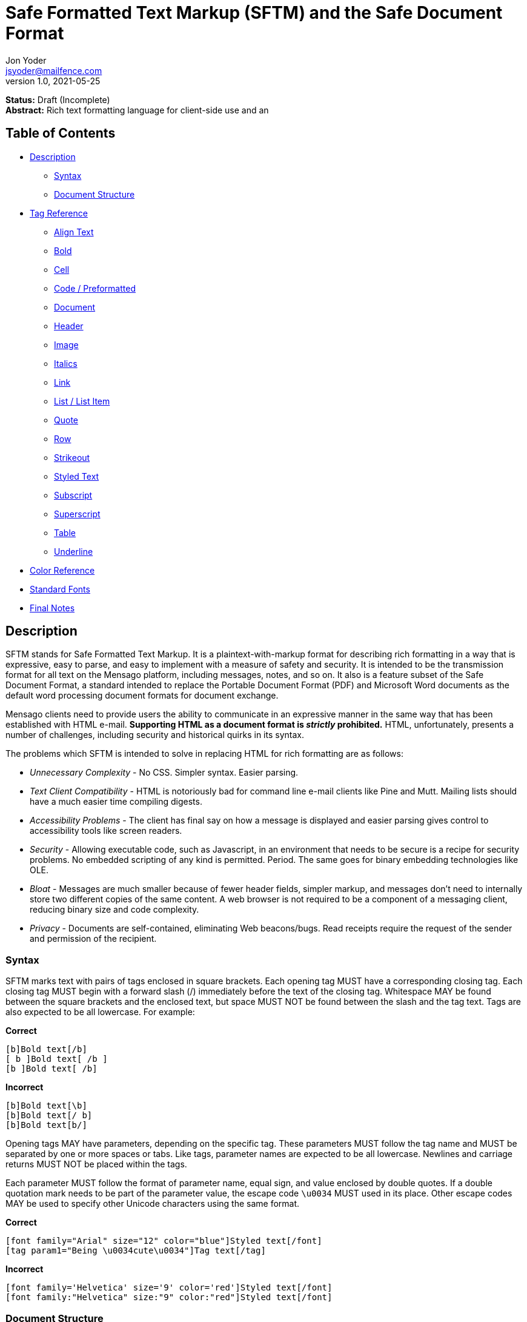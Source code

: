 = Safe Formatted Text Markup (SFTM) and the Safe Document Format
Jon Yoder <jsyoder@mailfence.com>
v1.0, 2021-05-25

*Status:* Draft (Incomplete) +
*Abstract:* Rich text formatting language for client-side use and an 

== Table of Contents

* <<description,Description>>
** <<syntax,Syntax>>
** <<document-structure,Document Structure>>
* <<tag-reference,Tag Reference>>
** <<align-text,Align Text>>
** <<bold,Bold>>
** <<cell,Cell>>
** <<code,Code / Preformatted>>
** <<document,Document>>
** <<header,Header>>
** <<image,Image>>
** <<italics,Italics>>
** <<link,Link>>
** <<list,List / List Item>>
** <<quote,Quote>>
** <<row,Row>>
** <<strikeout,Strikeout>>
** <<styled-text,Styled Text>>
** <<subscript,Subscript>>
** <<superscript,Superscript>>
** <<table,Table>>
** <<underline,Underline>>
* <<color-reference,Color Reference>> +
* <<standard-fonts,Standard Fonts>> +
* <<final-notes,Final Notes>>

== anchor:description[]Description

SFTM stands for Safe Formatted Text Markup. It is a plaintext-with-markup format for describing rich formatting in a way that is expressive, easy to parse, and easy to implement with a measure of safety and security. It is intended to be the transmission format for all text on the Mensago platform, including messages, notes, and so on. It also is a feature subset of the Safe Document Format, a standard intended to replace the Portable Document Format (PDF) and Microsoft Word documents as the default word processing document formats for document exchange.

Mensago clients need to provide users the ability to communicate in an expressive manner in the same way that has been established with HTML e-mail. *Supporting HTML as a document format is _strictly_ prohibited.* HTML, unfortunately, presents a number of challenges, including security and historical quirks in its syntax.

The problems which SFTM is intended to solve in replacing HTML for rich formatting are as follows:

* _Unnecessary Complexity_ - No CSS. Simpler syntax. Easier parsing.

* _Text Client Compatibility_ - HTML is notoriously bad for command line e-mail clients like Pine and Mutt. Mailing lists should have a much easier time compiling digests.

* _Accessibility Problems_ - The client has final say on how a message is displayed and easier parsing gives control to accessibility tools like screen readers.

* _Security_ - Allowing executable code, such as Javascript, in an environment that needs to be secure is a recipe for security problems. No embedded scripting of any kind is permitted. Period. The same goes for binary embedding technologies like OLE.

* _Bloat_ - Messages are much smaller because of fewer header fields, simpler markup, and messages don’t need to internally store two different copies of the same content. A web browser is not required to be a component of a messaging client, reducing binary size and code complexity.

* _Privacy_ - Documents are self-contained, eliminating Web beacons/bugs. Read receipts require the request of the sender and permission of the recipient.

=== anchor:syntax[]Syntax

SFTM marks text with pairs of tags enclosed in square brackets. Each opening tag MUST have a corresponding closing tag. Each closing tag MUST begin with a forward slash (/) immediately before the text of the closing tag. Whitespace MAY be found between the square brackets and the enclosed text, but space MUST NOT be found between the slash and the tag text. Tags are also expected to be all lowercase. For example:

*Correct*

`+[b]Bold text[/b]+` +
`+[ b ]Bold text[ /b ]+` +
`+[b ]Bold text[ /b]+` +

**Incorrect**  

`+[b]Bold text[\b]+` +
`+[b]Bold text[/ b]+` +
`+[b]Bold text[b/]+` +

Opening tags MAY have parameters, depending on the specific tag. These parameters MUST follow the tag name and MUST be separated by one or more spaces or tabs. Like tags, parameter names are expected to be all lowercase. Newlines and carriage returns MUST NOT be placed within the tags.

Each parameter MUST follow the format of parameter name, equal sign, and value enclosed by double quotes. If a double quotation mark needs to be part of the parameter value, the escape code `+\u0034+` MUST used in its place. Other escape codes MAY be used to specify other Unicode characters using the same format.

**Correct**  

`+[font family="Arial" size="12" color="blue"]Styled text[/font]+` +
`+[tag param1="Being \u0034cute\u0034"]Tag text[/tag]+`

**Incorrect**  

`+[font family='Helvetica' size='9' color='red']Styled text[/font]+` +
`+[font family:"Helvetica" size:"9" color:"red"]Styled text[/font]+` +

=== anchor:document-structure[]Document Structure

An SFTM document consists of a `document` tag pair enclosing a header, a body, and a section for embedded attachments. Only the `document` tag pair and the `body` section are required for a valid SFTM document. An example of this structure is given below.

----
[document]
[head]
	[meta title="A Sample Document"]
[/head]
[body]
This is a sample document.
[/body]
[attachments]
[/attachments]
[/document]
----

As a security and privacy measure, all content referenced in a document MUST be local to the document. This can mean that the content is embedded in the `attachments` section or stored locally in a file or database record. Only filenames are used. In the case of content stored outside the document, the exact method of storing and retrieving said content is left to the implementor. For example, in the case of a document in which the user has inserted an image, the image MUST be local to the PC on which the message is written. Images obtained from the World Wide Web MAY be used ONLY if the image is first downloaded to local storage and then a link created which points to the downloaded copy. If a document is to be stored locally, such as a message stored in a Mensago client, it is recommended to store the contents of any attachments separately from the rest of the document so the user can access and interact with them and to reduce bloat if the message itself is stored in a database.

The technical expertise of the user cannot be assumed in any way. Any references to non-local content MUST be displayed clearly as a hyperlink and be formatted in a way that the user is able to see the exact destination. URL de-obfuscation is not required, but it is highly recommended. Conversion of escape codes to actual characters, such as %20 for spaces, is recommended for link display to aid less-technical users in understanding link destinations. Although not required, integration of website/domain reputation services is also recommended for client implementations. Information about the destination can be fetched by the client application and stored in the document header at the time of authoring to increase the recipient's privacy. Clients are not required to trust this link information if included in a document from another source, i.e. a message sent from a friend.

=== anchor:incorrect-content-handling[]Handling Incorrect Content

Although it is expected that most content will conform to this specification, there will be instances where it does not. This section defines some rules of thumb for handling incorrect content. 

Auto-Close Where Appropriate::
In the case of missing closing tags, add closing tags where appropriate. For example, some formatting tags like `bold` and `code` can be safely closed at the end of a document or when a `table` tag is encountered. Table-related tags like `cell` and `header` should be closed with a `table` closing tag. This will still make the document not display as intended, but undefined behavior can be reduced.

Ignore Failing Data::
Many kinds of errors can be handled simply by ignoring the bad data or doing nothing. If a closing tag is encountered which does not have a match, strip it out and move on. Nonstandard parameters can be ignored. If a tag is missing a required parameter, simply remove it -- and the corresponding closing tag -- before rendering. Colors that don't exist can either be black or continue the existing color. In short, it is better to display the content "poorly" than not at all.

== anchor:tag-reference[]Tag Reference

=== anchor:align-text[]Align Text

*Syntax*

 [align type="left"]aligned text[/align]

*Parameters*

- *type*: REQUIRED. Specifies the type of alignment. May be `left`, `center`, `right`, or `justified`.

*Notes*

This tag specifies horizontal alignment of enclosed text.

=== anchor:bold[]Bold

*Syntax*

 [b]Bold text[/b]

*Parameters*

- None

*Notes*

This tag causes all enclosed text to be boldfaced.

=== anchor:cell[]Cell

 [cell color="#EEEEEE" bgcolor="#111111" align="left" valign="top"][/cell]

*Parameters*

- *color*: OPTIONAL. Color of the text in the cells.

- *bgcolor*: OPTIONAL. Background color of the cells.

- *align*: OPTIONAL. Horizontal alignment of the cell contents. 

- *valign*: OPTIONAL. Vertical alignment of the cell contents.

*Notes*

Defines a table cell. Only `cell` tags MUST be placed inside `row` or `header` tags. Table content MUST be placed inside `cell` tags. Non-compliant code MUST be ignored, and implementors are encouraged to remove non-compliant content.

=== anchor:code[]Code / Preformatted

*Syntax*

 [code language="markdown"]preformatted text[/code]

*Parameters*

- *language*: OPTIONAL. Specifies a language, enabling syntax highlighting of the enclosed text.

*Notes*

This tag marks enclosed text as preformatted code. Such text MUST be rendered with a fixed-width font and whitespace MUST not be modified. A language MAY be specified, but syntax highlighting is not a requirement.

=== anchor:document[]Document

*Syntax*

 [document language="en-us" color="#ffffff" image="tile.jpg" repeat="yes"]
 .
 .
 .
 [/document]

*Parameters*

- *bgcolor*: OPTIONAL. Specifies the background color of the page. It may be specified as an RGB hextet, e.g. `#ff0033` or as a color name from the <<color-reference,Color Reference>> section.

- *color*: OPTIONAL. Specifies the default text color of the page. As with the `bgcolor` parameter, it may be specified as an RGB hextet, e.g. `#ff0033` or as a color name from the [Color Reference](#color-ref) section.

- *height*: OPTIONAL. Specifies the height of the document in inches (in) or millimeters (mm). Note that some contexts, such as conversion to HTML may ignore this value. This parameter is also ignored if the `width` parameter is omitted.

- *image*: OPTIONAL. Specifies the name of the image to be used as the document background.

- *language*: OPTIONAL. Specifies the language in which the document is written, specified as an IETF language tag, e.g. "en-us".

- *repeat*: OPTIONAL. Specifies whether or not the background image should repeat itself. Values MUST be *yes* or *no*. This parameter is ignored if the image does not exist or is invalid.

- *width*: OPTIONAL. Specifies the width of the document in inches (in) or millimeters (mm). Note that some contexts, such as conversion to HTML may ignore this value. This parameter is also ignored if the `height` parameter is omitted.

*Notes*

This tag is used to enclose all text in the document. Any text preceding the opening tag or following the closing tag MUST be ignored or, even better, removed. Note that these parameters are all optional and MAY be ignored by the renderer.

=== anchor:header[] Header

*Syntax*

 [header color="#EEEEEE" bgcolor="#111111" align="left" valign="top"][/header]

*Parameters*

- *color*: OPTIONAL. Color of the text in the cells.

- *bgcolor*: OPTIONAL. Background color of the cells.

- *align*: OPTIONAL. Horizontal alignment of the cell contents. 

- *valign*: OPTIONAL. Vertical alignment of the cell contents.

*Notes*

Defines a table header row. Only `cell` tags MUST be placed inside `row` or `header` tags. Table content MUST be placed inside `cell` tags. Non-compliant code MUST be ignored, and implementors are encouraged to remove non-compliant content.

=== anchor:image[]Image

*Syntax* 

 [image name="image1.png" width="500" height="500"]Image Caption[/image]
 [image name="image2.png" width="50%" height="50%"]Image2 Caption[/image]

*Parameters*

- *width*: OPTIONAL. Specifies the image's width in pixels or percent.

- *height*: OPTIONAL. Specifies the image's height in pixels or percent

*Notes*

Unlike HTML, tag pairs are used with images in SFTM documents, with the enclosed text to be rendered as the image's caption. A number by itself MUST be considered a pixel size and a number ending in a percent symbol MUST be interpreted as a percentage relative to the image's size in pixels.

=== anchor:italics[]Italics

*Syntax*

 [i]Italicized text[/i]	

*Parameters*

- None

*Notes*

This tag marks enclosed text as italicized.

=== anchor:link[]Link

*Syntax* 

 [link url="" name=""]Link title[/link]	

*Parameters*

- *url*: OPTIONAL. The address of the link.

- *name*: OPTIONAL. The name of the link -- just like with named anchors in HTML.  

*Notes*

Text enclosed in this tag pair is a hyperlink. Links MUST be either a relative in-page link or a canonical remote link. As stated in the Embedded Content section, implementors MUST clearly display links as such and are strongly encouraged to add features to protect users from malicious links and enable them to quickly understand the destination of the link.  

=== anchor:list[]List / List Item

*Syntax*

 [ulist style="disc"]
	[li]Item 1[/li]
	[li]Item 2[/li]
	[li]Item 3[/li]
 [/ulist]
 [olist style="upper-roman"]
	[li]Item A[/li]
	[li]Item B[/li]
	[li]Item C[/li]
 [/olist]

*Parameters*

- *style*: OPTIONAL. The style of list, such as `upper-roman`, `square`, or `lower-alpha`. For a complete list, consult the CSS3 list of styles for the property `list-style-type`.

- The `li` tag has no parameters.  

*Notes*

These tags are for constructing unordered and ordered lists.

=== anchor:quote[]Quote

*Syntax*

 [quote]Quoted text[/quote]	

*Parameters*

- None

*Notes*

Displays the enclosed text in a block quote style.  

=== anchor:row[]Row

*Syntax*

 [row color="#EEEEEE" bgcolor="#111111" align="left" valign="top"][/row]

*Parameters*

- *color*: OPTIONAL. Color of the text in the cells.

- *bgcolor*: OPTIONAL. Background color of the cells.

- *align*: OPTIONAL. Horizontal alignment of the cell contents. 

- *valign*: OPTIONAL. Vertical alignment of the cell contents.

*Notes*

Defines a table row. Only `cell` tags MUST be placed inside `row` or `header` tags. Table content MUST be placed inside `cell` tags. Non-compliant code MUST be ignored, and implementors are encouraged to remove non-compliant content.

=== anchor:strikeout[]Strikeout

*Syntax*

 [s]Strikeout text[/s]

*Parameters*

- None

*Notes*

Displays the enclosed text with a single-line strikeout style.

=== anchor:styled-text[]Styled Text

*Syntax*

 [style family="Arial" size="12" color="blue"]Styled text[/style]

*Parameters*

- *Family*: OPTIONAL. The family name of the font to use.

- *Size*: OPTIONAL. The size in points or, if *px* is appended to the size, pixels.  

- *color*: OPTIONAL. The color of the text. This may be specified by RGB hextet or by color name. See the [Color Reference](#color-ref) section for details.

*Notes*

This tag pair provides a fast, simple, flexible way to adjust the look of text. Note that the font must already be installed on the user's system. Multiple font families MAY be specified in a comma-separated list as in HTML5 `font` tags. See the section [Standard Fonts](#standard-fonts) for more details on font availability.

=== anchor:subscript[]Subscript

*Syntax*

 [sub]subscripted text[/sub]

*Parameters*

- None

*Notes*

Text enclosed by this tag pair is rendered as subscripted text.

=== anchor:superscript[]Superscript

*Syntax*

 [sup]superscripted text[/sup]

*Parameters*

- None

*Notes*

Text enclosed by this tag pair is rendered as superscripted text.

=== anchor:table[]Table / Row / Cell

*Syntax*

 [table border="1" color="#EEEEEE" bgcolor="#111111" linecolor="#000000" align="left" valign="top"][/table]

*Parameters*

- *Border*: OPTIONAL. Thickness, in pixels, of the borders of the table.

- *color*: OPTIONAL. Color of the text in the cells.

- *bgcolor*: OPTIONAL. Background color of the cells.

- *linecolor*: OPTIONAL. Color of the lines in between the cells.

- *align*: OPTIONAL. Horizontal alignment of the cell contents. 

- *valign*: OPTIONAL. Vertical alignment of the cell contents.

*Notes*

The `table` tags enclose table structure tags, i.e. `header` and `row` tags, and enable default styling of the rows and cells. Text and other content are expected to be placed within `cell` tags. Content not following the expected structure of a `table` construct, for example, a `cell` tag pair not inside a `header` or `row` tag pair, MUST be ignored or, better yet, removed.

=== anchor:underline[]Underline

*Syntax*

 [u]Underlined text[/u]

*Parameters*

- None

*Notes*

Text enclosed by this tag pair is rendered as underlined text.

=== anchor:color-reference[]Color Reference

SFTM color references follow Web standards, supporting 140 different color names and associated hextet values.

pass:[<table>
<th>Color Name</th><th>Hex Value</th><th>Color</th>
<tr><td>AliceBlue</td><td>#F0F8FF</td><td style="background:#F0F8FF"></td></tr>
<tr><td>AntiqueWhite</td><td>#FAEBD7</td><td style="background:#FAEBD7"></td></tr>
<tr><td>Aqua</td><td>#00FFFF</td><td style="background:#00FFFF"></td></tr>
<tr><td>Aquamarine</td><td>#7FFFD4</td><td style="background:#7FFFD4"></td></tr>
<tr><td>Azure</td><td>#F0FFFF</td><td style="background:#F0FFFF"></td></tr>
<tr><td>Beige</td><td>#F5F5DC</td><td style="background:#F5F5DC"></td></tr>
<tr><td>Bisque</td><td>#FFE4C4</td><td style="background:#FFE4C4"></td></tr>
<tr><td>Black</td><td>#000000</td><td style="background:#000000"></td></tr>
<tr><td>BlanchedAlmond</td><td>#FFEBCD</td><td style="background:#FFEBCD"></td></tr>
<tr><td>Blue</td><td>#0000FF</td><td style="background:#0000FF"></td></tr>
<tr><td>BlueViolet</td><td>#8A2BE2</td><td style="background:#8A2BE2"></td></tr>
<tr><td>Brown</td><td>#A52A2A</td><td style="background:#A52A2A"></td></tr>
<tr><td>BurlyWood</td><td>#DEB887</td><td style="background:#DEB887"></td></tr>
<tr><td>CadetBlue</td><td>#5F9EA0</td><td style="background:#5F9EA0"></td></tr>
<tr><td>Chartreuse</td><td>#7FFF00</td><td style="background:#7FFF00"></td></tr>
<tr><td>Chocolate</td><td>#D2691E</td><td style="background:#D2691E"></td></tr>
<tr><td>Coral</td><td>#FF7F50</td><td style="background:#FF7F50"></td></tr>
<tr><td>CornflowerBlue</td><td>#6495ED</td><td style="background:#6495ED"></td></tr>
<tr><td>Cornsilk</td><td>#FFF8DC</td><td style="background:#FFF8DC"></td></tr>
<tr><td>Crimson</td><td>#DC143C</td><td style="background:#DC143C"></td></tr>
<tr><td>Cyan</td><td>#00FFFF</td><td style="background:#00FFFF"></td></tr>
<tr><td>DarkBlue</td><td>#00008B</td><td style="background:#00008B"></td></tr>
<tr><td>DarkCyan</td><td>#008B8B</td><td style="background:#008B8B"></td></tr>
<tr><td>DarkGoldenRod</td><td>#B8860B</td><td style="background:#B8860B"></td></tr>
<tr><td>DarkGray</td><td>#A9A9A9</td><td style="background:#A9A9A9"></td></tr>
<tr><td>DarkGrey</td><td>#A9A9A9</td><td style="background:#A9A9A9"></td></tr>
<tr><td>DarkGreen</td><td>#006400</td><td style="background:#006400"></td></tr>
<tr><td>DarkKhaki</td><td>#BDB76B</td><td style="background:#BDB76B"></td></tr>
<tr><td>DarkMagenta</td><td>#8B008B</td><td style="background:#8B008B"></td></tr>
<tr><td>DarkOliveGreen</td><td>#556B2F</td><td style="background:#556B2F"></td></tr>
<tr><td>DarkOrange</td><td>#FF8C00</td><td style="background:#FF8C00"></td></tr>
<tr><td>DarkOrchid</td><td>#9932CC</td><td style="background:#9932CC"></td></tr>
<tr><td>DarkRed</td><td>#8B0000</td><td style="background:#8B0000"></td></tr>
<tr><td>DarkSalmon</td><td>#E9967A</td><td style="background:#E9967A"></td></tr>
<tr><td>DarkSeaGreen</td><td>#8FBC8F</td><td style="background:#8FBC8F"></td></tr>
<tr><td>DarkSlateBlue</td><td>#483D8B</td><td style="background:#483D8B"></td></tr>
<tr><td>DarkSlateGray</td><td>#2F4F4F</td><td style="background:#2F4F4F"></td></tr>
<tr><td>DarkSlateGrey</td><td>#2F4F4F</td><td style="background:#2F4F4F"></td></tr>
<tr><td>DarkTurquoise</td><td>#00CED1</td><td style="background:#00CED1"></td></tr>
<tr><td>DarkViolet</td><td>#9400D3</td><td style="background:#9400D3"></td></tr>
<tr><td>DeepPink</td><td>#FF1493</td><td style="background:#FF1493"></td></tr>
<tr><td>DeepSkyBlue</td><td>#00BFFF</td><td style="background:#00BFFF"></td></tr>
<tr><td>DimGray</td><td>#696969</td><td style="background:#696969"></td></tr>
<tr><td>DimGrey</td><td>#696969</td><td style="background:#696969"></td></tr>
<tr><td>DodgerBlue</td><td>#1E90FF</td><td style="background:#1E90FF"></td></tr>
<tr><td>FireBrick</td><td>#B22222</td><td style="background:#B22222"></td></tr>
<tr><td>FloralWhite</td><td>#FFFAF0</td><td style="background:#FFFAF0"></td></tr>
<tr><td>ForestGreen</td><td>#228B22</td><td style="background:#228B22"></td></tr>
<tr><td>Fuchsia</td><td>#FF00FF</td><td style="background:#FF00FF"></td></tr>
<tr><td>Gainsboro</td><td>#DCDCDC</td><td style="background:#DCDCDC"></td></tr>
<tr><td>GhostWhite</td><td>#F8F8FF</td><td style="background:#F8F8FF"></td></tr>
<tr><td>Gold</td><td>#FFD700</td><td style="background:#FFD700"></td></tr>
<tr><td>GoldenRod</td><td>#DAA520</td><td style="background:#DAA520"></td></tr>
<tr><td>Gray</td><td>#808080</td><td style="background:#808080"></td></tr>
<tr><td>Grey</td><td>#808080</td><td style="background:#808080"></td></tr>
<tr><td>Green</td><td>#008000</td><td style="background:#008000"></td></tr>
<tr><td>GreenYellow</td><td>#ADFF2F</td><td style="background:#ADFF2F"></td></tr>
<tr><td>HoneyDew</td><td>#F0FFF0</td><td style="background:#F0FFF0"></td></tr>
<tr><td>HotPink</td><td>#FF69B4</td><td style="background:#FF69B4"></td></tr>
<tr><td>IndianRed</td><td>#CD5C5C</td><td style="background:#CD5C5C"></td></tr>
<tr><td>Indigo</td><td>#4B0082</td><td style="background:#4B0082"></td></tr>
<tr><td>Ivory</td><td>#FFFFF0</td><td style="background:#FFFFF0"></td></tr>
<tr><td>Khaki</td><td>#F0E68C</td><td style="background:#F0E68C"></td></tr>
<tr><td>Lavender</td><td>#E6E6FA</td><td style="background:#E6E6FA"></td></tr>
<tr><td>LavenderBlush</td><td>#FFF0F5</td><td style="background:#FFF0F5"></td></tr>
<tr><td>LawnGreen</td><td>#7CFC00</td><td style="background:#7CFC00"></td></tr>
<tr><td>LemonChiffon</td><td>#FFFACD</td><td style="background:#FFFACD"></td></tr>
<tr><td>LightBlue</td><td>#ADD8E6</td><td style="background:#ADD8E6"></td></tr>
<tr><td>LightCoral</td><td>#F08080</td><td style="background:#F08080"></td></tr>
<tr><td>LightCyan</td><td>#E0FFFF</td><td style="background:#E0FFFF"></td></tr>
<tr><td>LightGoldenRodYellow</td><td>#FAFAD2</td><td style="background:#FAFAD2"></td></tr>
<tr><td>LightGray</td><td>#D3D3D3</td><td style="background:#D3D3D3"></td></tr>
<tr><td>LightGrey</td><td>#D3D3D3</td><td style="background:#D3D3D3"></td></tr>
<tr><td>LightGreen</td><td>#90EE90</td><td style="background:#90EE90"></td></tr>
<tr><td>LightPink</td><td>#FFB6C1</td><td style="background:#FFB6C1"></td></tr>
<tr><td>LightSalmon</td><td>#FFA07A</td><td style="background:#FFA07A"></td></tr>
<tr><td>LightSeaGreen</td><td>#20B2AA</td><td style="background:#20B2AA"></td></tr>
<tr><td>LightSkyBlue</td><td>#87CEFA</td><td style="background:#87CEFA"></td></tr>
<tr><td>LightSlateGray</td><td>#778899</td><td style="background:#778899"></td></tr>
<tr><td>LightSlateGrey</td><td>#778899</td><td style="background:#778899"></td></tr>
<tr><td>LightSteelBlue</td><td>#B0C4DE</td><td style="background:#B0C4DE"></td></tr>
<tr><td>LightYellow</td><td>#FFFFE0</td><td style="background:#FFFFE0"></td></tr>
<tr><td>Lime</td><td>#00FF00</td><td style="background:#00FF00"></td></tr>
<tr><td>LimeGreen</td><td>#32CD32</td><td style="background:#32CD32"></td></tr>
<tr><td>Linen</td><td>#FAF0E6</td><td style="background:#FAF0E6"></td></tr>
<tr><td>Magenta</td><td>#FF00FF</td><td style="background:#FF00FF"></td></tr>
<tr><td>Maroon</td><td>#800000</td><td style="background:#800000"></td></tr>
<tr><td>MediumAquaMarine</td><td>#66CDAA</td><td style="background:#66CDAA"></td></tr>
<tr><td>MediumBlue</td><td>#0000CD</td><td style="background:#0000CD"></td></tr>
<tr><td>MediumOrchid</td><td>#BA55D3</td><td style="background:#BA55D3"></td></tr>
<tr><td>MediumPurple</td><td>#9370DB</td><td style="background:#9370DB"></td></tr>
<tr><td>MediumSeaGreen</td><td>#3CB371</td><td style="background:#3CB371"></td></tr>
<tr><td>MediumSlateBlue</td><td>#7B68EE</td><td style="background:#7B68EE"></td></tr>
<tr><td>MediumSpringGreen</td><td>#00FA9A</td><td style="background:#00FA9A"></td></tr>
<tr><td>MediumTurquoise</td><td>#48D1CC</td><td style="background:#48D1CC"></td></tr>
<tr><td>MediumVioletRed</td><td>#C71585</td><td style="background:#C71585"></td></tr>
<tr><td>MidnightBlue</td><td>#191970</td><td style="background:#191970"></td></tr>
<tr><td>MintCream</td><td>#F5FFFA</td><td style="background:#F5FFFA"></td></tr>
<tr><td>MistyRose</td><td>#FFE4E1</td><td style="background:#FFE4E1"></td></tr>
<tr><td>Moccasin</td><td>#FFE4B5</td><td style="background:#FFE4B5"></td></tr>
<tr><td>NavajoWhite</td><td>#FFDEAD</td><td style="background:#FFDEAD"></td></tr>
<tr><td>Navy</td><td>#000080</td><td style="background:#000080"></td></tr>
<tr><td>OldLace</td><td>#FDF5E6</td><td style="background:#FDF5E6"></td></tr>
<tr><td>Olive</td><td>#808000</td><td style="background:#808000"></td></tr>
<tr><td>OliveDrab</td><td>#6B8E23</td><td style="background:#6B8E23"></td></tr>
<tr><td>Orange</td><td>#FFA500</td><td style="background:#FFA500"></td></tr>
<tr><td>OrangeRed</td><td>#FF4500</td><td style="background:#FF4500"></td></tr>
<tr><td>Orchid</td><td>#DA70D6</td><td style="background:#DA70D6"></td></tr>
<tr><td>PaleGoldenRod</td><td>#EEE8AA</td><td style="background:#EEE8AA"></td></tr>
<tr><td>PaleGreen</td><td>#98FB98</td><td style="background:#98FB98"></td></tr>
<tr><td>PaleTurquoise</td><td>#AFEEEE</td><td style="background:#AFEEEE"></td></tr>
<tr><td>PaleVioletRed</td><td>#DB7093</td><td style="background:#DB7093"></td></tr>
<tr><td>PapayaWhip</td><td>#FFEFD5</td><td style="background:#FFEFD5"></td></tr>
<tr><td>PeachPuff</td><td>#FFDAB9</td><td style="background:#FFDAB9"></td></tr>
<tr><td>Peru</td><td>#CD853F</td><td style="background:#CD853F"></td></tr>
<tr><td>Pink</td><td>#FFC0CB</td><td style="background:#FFC0CB"></td></tr>
<tr><td>Plum</td><td>#DDA0DD</td><td style="background:#DDA0DD"></td></tr>
<tr><td>PowderBlue</td><td>#B0E0E6</td><td style="background:#B0E0E6"></td></tr>
<tr><td>Purple</td><td>#800080</td><td style="background:#800080"></td></tr>
<tr><td>RebeccaPurple</td><td>#663399</td><td style="background:#663399"></td></tr>
<tr><td>Red</td><td>#FF0000</td><td style="background:#FF0000"></td></tr>
<tr><td>RosyBrown</td><td>#BC8F8F</td><td style="background:#BC8F8F"></td></tr>
<tr><td>RoyalBlue</td><td>#4169E1</td><td style="background:#4169E1"></td></tr>
<tr><td>SaddleBrown</td><td>#8B4513</td><td style="background:#8B4513"></td></tr>
<tr><td>Salmon</td><td>#FA8072</td><td style="background:#FA8072"></td></tr>
<tr><td>SandyBrown</td><td>#F4A460</td><td style="background:#F4A460"></td></tr>
<tr><td>SeaGreen</td><td>#2E8B57</td><td style="background:#2E8B57"></td></tr>
<tr><td>SeaShell</td><td>#FFF5EE</td><td style="background:#FFF5EE"></td></tr>
<tr><td>Sienna</td><td>#A0522D</td><td style="background:#A0522D"></td></tr>
<tr><td>Silver</td><td>#C0C0C0</td><td style="background:#C0C0C0"></td></tr>
<tr><td>SkyBlue</td><td>#87CEEB</td><td style="background:#87CEEB"></td></tr>
<tr><td>SlateBlue</td><td>#6A5ACD</td><td style="background:#6A5ACD"></td></tr>
<tr><td>SlateGray</td><td>#708090</td><td style="background:#708090"></td></tr>
<tr><td>SlateGrey</td><td>#708090</td><td style="background:#708090"></td></tr>
<tr><td>Snow</td><td>#FFFAFA</td><td style="background:#FFFAFA"></td></tr>
<tr><td>SpringGreen</td><td>#00FF7F</td><td style="background:#00FF7F"></td></tr>
<tr><td>SteelBlue</td><td>#4682B4</td><td style="background:#4682B4"></td></tr>
<tr><td>Tan</td><td>#D2B48C</td><td style="background:#D2B48C"></td></tr>
<tr><td>Teal</td><td>#008080</td><td style="background:#008080"></td></tr>
<tr><td>Thistle</td><td>#D8BFD8</td><td style="background:#D8BFD8"></td></tr>
<tr><td>Tomato</td><td>#FF6347</td><td style="background:#FF6347"></td></tr>
<tr><td>Turquoise</td><td>#40E0D0</td><td style="background:#40E0D0"></td></tr>
<tr><td>Violet</td><td>#EE82EE</td><td style="background:#EE82EE"></td></tr>
<tr><td>Wheat</td><td>#F5DEB3</td><td style="background:#F5DEB3"></td></tr>
<tr><td>White</td><td>#FFFFFF</td><td style="background:#FFFFFF"></td></tr>
<tr><td>WhiteSmoke</td><td>#F5F5F5</td><td style="background:#F5F5F5"></td></tr>
<tr><td>Yellow</td><td>#FFFF00</td><td style="background:#FFFF00"></td></tr>
<tr><td>YellowGreen</td><td>#9ACD32</td><td style="background:#9ACD32"></td></tr>
</table>]

== anchor:standard-fonts[]Standard Fonts

As part of the pursuit of good design, some attention to typography is important. Although users may have preferences, having some standardized available typefaces for the platform would be prudent. These fonts MUST be available and are recommended, but not required, be the default fonts for client software.

- Noto Sans
- Noto Serif
- Noto Mono
- Fira Code

These font families have wide Unicode coverage and readability, enabling easy communication across many languages. Fira Code provides many helpful ligatures for code display.

== anchor:final-notes[]Final Notes

BBCode was born out of a need for safety and security for user-submitted forum posts combined with a desire for expressiveness. Conversion to other formats is expected. However, *UNDER NO CIRCUMSTANCES* should any programming language text be permitted to execute. *Ever.* Any code in the body of a document should be treated like text. For example, in converting SFTM to HTML, the first change to be made should be substituting `+&lt;+` and `+&gt;+` for < and > in order to prevent any HTML tags, particularly `<script>` tags, from being executed or rendered downstream. This is not to say that syntax highlighting is forbidden--any text contents outside of the SFTM tags are expected to be displayed, not executed or rendered. 
